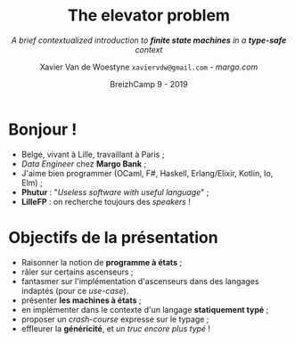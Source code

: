 #+TITLE: The elevator problem
#+SUBTITLE: /A brief contextualized introduction to *finite state machines* \linebreak in a *type-safe* context/
#+DATE: @@latex:{\color{BlueB}@@BreizhCamp 9 - 2019@@latex:}@@
#+AUTHOR: Xavier Van de Woestyne \linebreak ~xaviervdw@gmail.com~ - [[margo.com][margo.com]]
#+EMAIL: xaviervdw@gmail.com
#+startup: beamer
#+LaTeX_CLASS: beamer
#+LaTeX_CLASS_options: [allowframebreaks, aspectratio=169]
#+LaTeX_HEADER: \usepackage[backend=biber]{biblatex}
#+LaTeX_HEADER: \bibliography{bibliography.bib}
#+LaTeX_HEADER: \usefonttheme{serif}
#+LaTeX_HEADER: \definecolor{BlueA}{HTML}{031A23}
#+LaTeX_HEADER: \definecolor{BlueB}{HTML}{137A86}
#+LaTeX_HEADER: \definecolor{BlueC}{HTML}{50A5A6}
#+LaTeX_HEADER: \definecolor{LightG}{HTML}{c0c0c0}
#+LaTeX_HEADER: \setbeamercolor{title}{fg=BlueB}
#+LaTeX_HEADER: \setbeamercolor{frametitle}{fg=BlueB}
#+LaTeX_HEADER: \setbeamercolor{structure}{fg=BlueB}
#+LaTeX_HEADER: \setbeamercolor{normal text}{fg=BlueA}
#+LaTeX_HEADER: \setbeamertemplate{footline}[frame number]
#+LaTeX_HEADER: \setbeamertemplate{itemize items}[circle]
#+options: H:2

* Bonjour !
  #+Beamer: \framesubtitle{https://xvw.github.io, @vdwxw, @xvw@merveilles.town }


- Belge, vivant à Lille, travaillant à Paris ;
- /Data Engineer/ chez *Margo Bank* ;
- J'aime bien programmer \linebreak (OCaml, F#, Haskell, Erlang/Elixir, Kotlin, Io, Elm) ; \linebreak
- *Phutur* : "/Useless software with useful language/" ; 
- *LilleFP* : on recherche toujours des /speakers/ ! 

* Objectifs de la présentation
  #+Beamer: \framesubtitle{A priori, aucun pré-requis, autre que quelques rudiments en programmation, ne sont... requis}

- Raisonner la notion de *programme à états* ;
- râler sur certains ascenseurs ; 
- fantasmer sur l'implémentation d'ascenseurs dans des langages indaptés 
  \linebreak
  (pour ce /use-case/).
- présenter *les machines à états* ;
- en implémenter dans le contexte  d'un langage  *statiquement typé* ;
- proposer un /crash-course/ expresse sur le typage ;
- effleurer la *généricité*, et /un truc encore plus typé/ !
